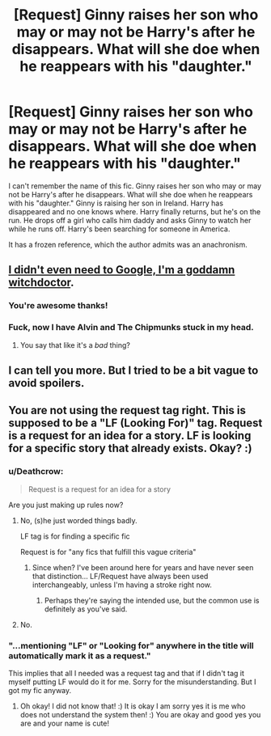 #+TITLE: [Request] Ginny raises her son who may or may not be Harry's after he disappears. What will she doe when he reappears with his "daughter."

* [Request] Ginny raises her son who may or may not be Harry's after he disappears. What will she doe when he reappears with his "daughter."
:PROPERTIES:
:Author: pezloco
:Score: 5
:DateUnix: 1519619869.0
:DateShort: 2018-Feb-26
:FlairText: Request
:END:
I can't remember the name of this fic. Ginny raises her son who may or may not be Harry's after he disappears. What will she doe when he reappears with his "daughter." Ginny is raising her son in Ireland. Harry has disappeared and no one knows where. Harry finally returns, but he's on the run. He drops off a girl who calls him daddy and asks Ginny to watch her while he runs off. Harry's been searching for someone in America.

It has a frozen reference, which the author admits was an anachronism.


** [[https://www.fanfiction.net/s/11730309/1/The-Package][I didn't even need to Google, I'm a goddamn witchdoctor]].
:PROPERTIES:
:Author: yarglethatblargle
:Score: 4
:DateUnix: 1519621127.0
:DateShort: 2018-Feb-26
:END:

*** You're awesome thanks!
:PROPERTIES:
:Author: pezloco
:Score: 3
:DateUnix: 1519621289.0
:DateShort: 2018-Feb-26
:END:


*** Fuck, now I have Alvin and The Chipmunks stuck in my head.
:PROPERTIES:
:Author: MrThorifyable
:Score: 3
:DateUnix: 1519636022.0
:DateShort: 2018-Feb-26
:END:

**** You say that like it's a /bad/ thing?
:PROPERTIES:
:Author: yarglethatblargle
:Score: 1
:DateUnix: 1519661670.0
:DateShort: 2018-Feb-26
:END:


** I can tell you more. But I tried to be a bit vague to avoid spoilers.
:PROPERTIES:
:Author: pezloco
:Score: 1
:DateUnix: 1519620856.0
:DateShort: 2018-Feb-26
:END:


** You are not using the request tag right. This is supposed to be a "LF (Looking For)" tag. Request is a request for an idea for a story. LF is looking for a specific story that already exists. Okay? :)
:PROPERTIES:
:Score: -5
:DateUnix: 1519626452.0
:DateShort: 2018-Feb-26
:END:

*** u/Deathcrow:
#+begin_quote
  Request is a request for an idea for a story
#+end_quote

Are you just making up rules now?
:PROPERTIES:
:Author: Deathcrow
:Score: 2
:DateUnix: 1519645436.0
:DateShort: 2018-Feb-26
:END:

**** No, (s)he just worded things badly.

LF tag is for finding a specific fic

Request is for "any fics that fulfill this vague criteria"
:PROPERTIES:
:Author: Saelora
:Score: 2
:DateUnix: 1519650107.0
:DateShort: 2018-Feb-26
:END:

***** Since when? I've been around here for years and have never seen that distinction... LF/Request have always been used interchangeably, unless I'm having a stroke right now.
:PROPERTIES:
:Author: Deathcrow
:Score: 3
:DateUnix: 1519650773.0
:DateShort: 2018-Feb-26
:END:

****** Perhaps they're saying the intended use, but the common use is definitely as you've said.
:PROPERTIES:
:Author: swagrabbit
:Score: 1
:DateUnix: 1519663828.0
:DateShort: 2018-Feb-26
:END:


**** No.
:PROPERTIES:
:Score: -2
:DateUnix: 1519655609.0
:DateShort: 2018-Feb-26
:END:


*** "...mentioning "LF" or "Looking for" anywhere in the title will automatically mark it as a request."

This implies that all I needed was a request tag and that if I didn't tag it myself putting LF would do it for me. Sorry for the misunderstanding. But I got my fic anyway.
:PROPERTIES:
:Author: pezloco
:Score: 1
:DateUnix: 1519706758.0
:DateShort: 2018-Feb-27
:END:

**** Oh okay! I did not know that! :) It is okay I am sorry yes it is me who does not understand the system then! :) You are okay and good yes you are and your name is cute!
:PROPERTIES:
:Score: 1
:DateUnix: 1519707765.0
:DateShort: 2018-Feb-27
:END:
